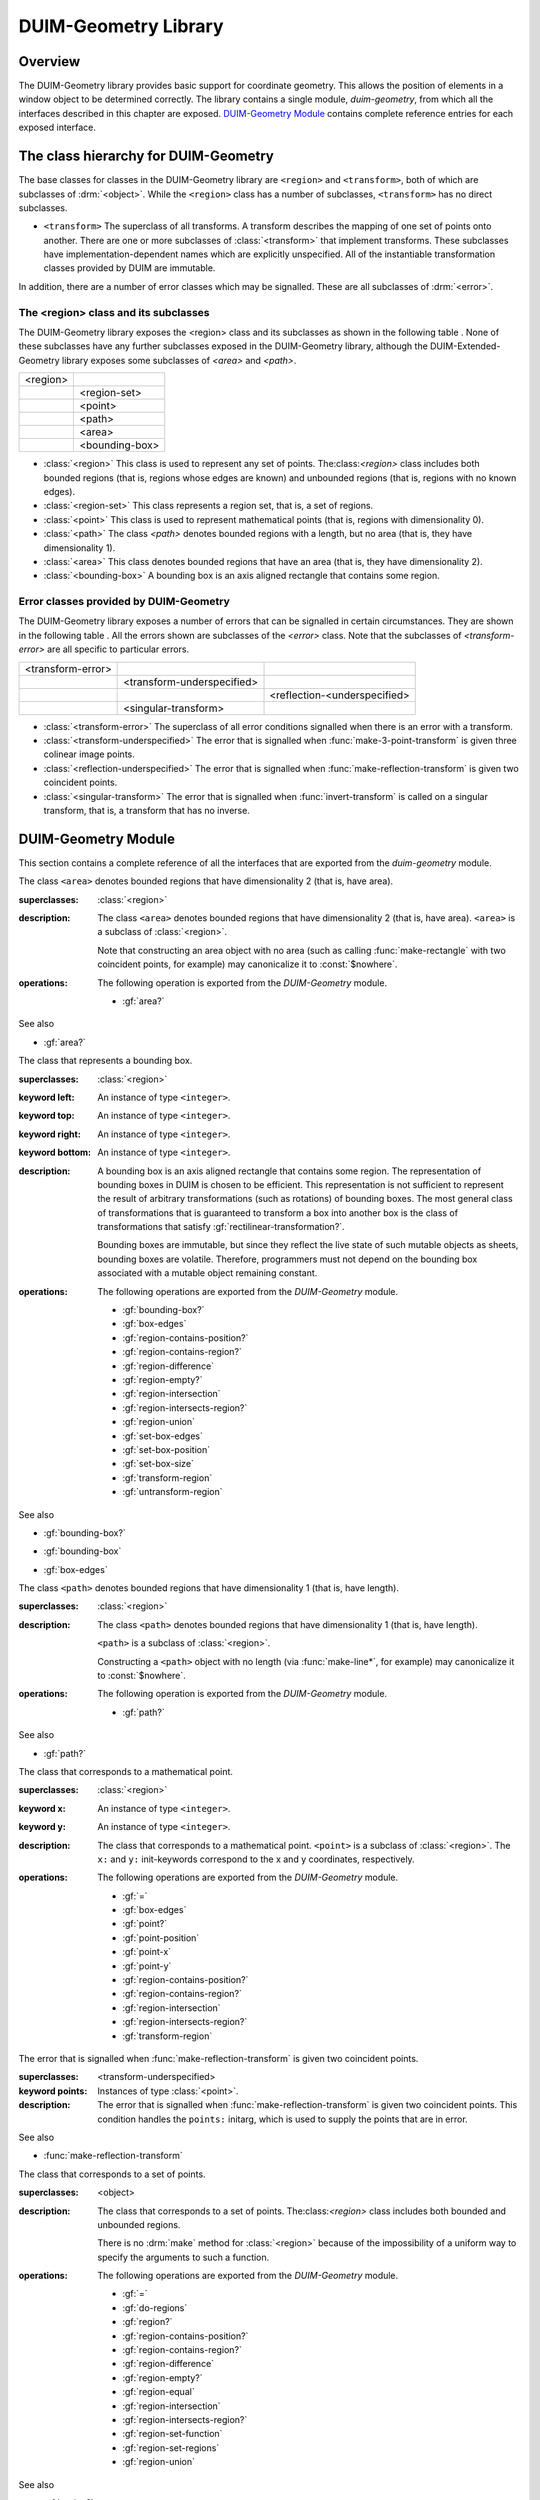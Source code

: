 *********************
DUIM-Geometry Library
*********************

.. current-library:: duim-geometry
.. current-module:: duim-geometry

Overview
========

The DUIM-Geometry library provides basic support for coordinate
geometry. This allows the position of elements in a window object to be
determined correctly. The library contains a single module,
*duim-geometry*, from which all the interfaces described in this
chapter are exposed. `DUIM-Geometry Module`_
contains complete reference entries for each exposed interface.

The class hierarchy for DUIM-Geometry
=====================================

The base classes for classes in the DUIM-Geometry library are ``<region>``
and ``<transform>``, both of which are subclasses of :drm:`<object>`. While
the ``<region>`` class has a number of subclasses, ``<transform>`` has no
direct subclasses.

-  ``<transform>`` The superclass of all transforms. A transform describes
   the mapping of one set of points onto another. There are one or more
   subclasses of :class:`<transform>` that implement
   transforms. These subclasses have implementation-dependent names
   which are explicitly unspecified. All of the instantiable
   transformation classes provided by DUIM are immutable.

In addition, there are a number of error classes which may be signalled.
These are all subclasses of :drm:`<error>`.

The <region> class and its subclasses
^^^^^^^^^^^^^^^^^^^^^^^^^^^^^^^^^^^^^

The DUIM-Geometry library exposes the <region> class and its subclasses as
shown in the following table . None of these subclasses have any further
subclasses exposed in the DUIM-Geometry library, although the
DUIM-Extended-Geometry library exposes some subclasses of *<area>* and
*<path>*.

+----------+----------------+
| <region> |                |
+----------+----------------+
|          | <region-set>   |
+----------+----------------+
|          | <point>        |
+----------+----------------+
|          | <path>         |
+----------+----------------+
|          | <area>         |
+----------+----------------+
|          | <bounding-box> |
+----------+----------------+

-  :class:`<region>` This class is used to represent any set of points.
   The:class:`<region>` class includes both bounded regions (that is, regions
   whose edges are known) and unbounded regions (that is, regions with
   no known edges).
-  :class:`<region-set>` This class represents a region set, that is, a set of
   regions.
-  :class:`<point>` This class is used to represent mathematical points (that
   is, regions with dimensionality 0).
-  :class:`<path>` The class *<path>* denotes bounded regions with a length,
   but no area (that is, they have dimensionality 1).
-  :class:`<area>` This class denotes bounded regions that have an area (that
   is, they have dimensionality 2).
-  :class:`<bounding-box>` A bounding box is an axis aligned rectangle that
   contains some region.

Error classes provided by DUIM-Geometry
^^^^^^^^^^^^^^^^^^^^^^^^^^^^^^^^^^^^^^^

The DUIM-Geometry library exposes a number of errors that can be signalled in
certain circumstances. They are shown in the following table . All the errors
shown are subclasses of the *<error>* class. Note that the subclasses of
*<transform-error>* are all specific to particular errors.

+-------------------+----------------------------+------------------------------+
| <transform-error> |                            |                              |
+-------------------+----------------------------+------------------------------+
|                   | <transform-underspecified> |                              |
+-------------------+----------------------------+------------------------------+
|                   |                            | <reflection-<underspecified> |
+-------------------+----------------------------+------------------------------+
|                   | <singular-transform>       |                              |
+-------------------+----------------------------+------------------------------+

-  :class:`<transform-error>` The superclass of all error conditions signalled
   when there is an error with a transform.
-  :class:`<transform-underspecified>` The error that is signalled when
   :func:`make-3-point-transform` is given three colinear image points.
-  :class:`<reflection-underspecified>` The error that is signalled when
   :func:`make-reflection-transform` is given two coincident points.
-  :class:`<singular-transform>` The error that is signalled when
   :func:`invert-transform` is called on a singular transform, that is,
   a transform that has no inverse.

DUIM-Geometry Module
====================

This section contains a complete reference of all the interfaces that
are exported from the *duim-geometry* module.

.. method:: =
   :specializer: <region>

   Tests if its arguments are equal.

   :signature: = *region1 region2* => *boolean*

   :parameter region1: An instance of type :class:`<region>`.
   :parameter region2: An instance of type :class:`<region>`.
   :value boolean: An instance of type ``<boolean>``.

   :description:

     Tests if its arguments are equal. Returns ``#t`` if the two regions
     are the same, otherwise returns ``#f``. Two regions are considered
     equal if they contain exactly the same set of points.

.. method:: =
   :specializer: <transform>

   Tests if its arguments are equal.

   :signature: = *transform1 transform2* => *boolean*

   :parameter transform1: An instance of type :class:`<transform>`.
   :parameter transform2: An instance of type :class:`<transform>`.
   :value boolean: An instance of type ``<boolean>``.

   :description:

     Tests if its arguments are equal. Returns ``#t`` if the two
     transforms are the same, otherwise returns ``#f``. Two transforms
     are considered equal if they transform every region the same way.

.. class:: <area>
   :open:
   :abstract:

   The class ``<area>`` denotes bounded regions that have dimensionality
   2 (that is, have area).

   :superclasses: :class:`<region>`

   :description:

     The class ``<area>`` denotes bounded regions that have
     dimensionality 2 (that is, have area). ``<area>`` is a subclass of
     :class:`<region>`.

     Note that constructing an area object with no area (such as calling
     :func:`make-rectangle` with two coincident points, for example) may
     canonicalize it to :const:`$nowhere`.

   :operations:

     The following operation is exported from the *DUIM-Geometry* module.

     - :gf:`area?`

   See also

   - :gf:`area?`

.. generic-function:: area?

   Returns ``#t`` if its argument is an area, otherwise returns ``#f``.

   :signature: area? *object* => *boolean*

   :parameter object: An instance of type :drm:`<object>`.
   :value boolean: An instance of type ``<boolean>``.

   :description:

     Returns ``#t`` if *object* is an area, otherwise returns ``#f``.

   See also

   - :class:`<area>`

.. class:: <bounding-box>
   :open:
   :abstract:
   :instantiable:

   The class that represents a bounding box.

   :superclasses: :class:`<region>`

   :keyword left: An instance of type ``<integer>``.
   :keyword top: An instance of type ``<integer>``.
   :keyword right: An instance of type ``<integer>``.
   :keyword bottom: An instance of type ``<integer>``.

   :description:

     A bounding box is an axis aligned rectangle that contains some
     region. The representation of bounding boxes in DUIM is chosen to
     be efficient. This representation is not sufficient to represent
     the result of arbitrary transformations (such as rotations) of
     bounding boxes. The most general class of transformations that is
     guaranteed to transform a box into another box is the class of
     transformations that satisfy :gf:`rectilinear-transformation?`.

     Bounding boxes are immutable, but since they reflect the live state
     of such mutable objects as sheets, bounding boxes are volatile.
     Therefore, programmers must not depend on the bounding box
     associated with a mutable object remaining constant.

   :operations:

     The following operations are exported from the *DUIM-Geometry* module.

     - :gf:`bounding-box?`
     - :gf:`box-edges`
     - :gf:`region-contains-position?`
     - :gf:`region-contains-region?`
     - :gf:`region-difference`
     - :gf:`region-empty?`
     - :gf:`region-intersection`
     - :gf:`region-intersects-region?`
     - :gf:`region-union`
     - :gf:`set-box-edges`
     - :gf:`set-box-position`
     - :gf:`set-box-size`
     - :gf:`transform-region`
     - :gf:`untransform-region`

   See also

   - :gf:`bounding-box?`
   - :gf:`bounding-box`
   - :gf:`box-edges`

.. generic-function:: bounding-box?

   Returns true if its argument is a bounding box.

   :signature: bounding-box? *object* => *boolean*

   :parameter object: An instance of type :drm:`<object>`.
   :value boolean: An instance of type ``<boolean>``.

   :description:

     Returns ``#t`` if *object* is a bounding box (that is, supports the
     bounding box protocol), otherwise returns ``#f``.

   See also

   - :class:`<bounding-box>`
   - :gf:`bounding-box`
   - :gf:`box-edges`

.. generic-function:: bounding-box

   Returns the bounding box of a region.

   :signature: bounding-box *region* *#key* *into* => *box*

   :parameter region: An instance of type :class:`<region>`.
   :parameter into: An instance of type ``false-or(<bounding-box>)``.
   :value box: An instance of type :class:`<bounding-box>`.

   :description:

     The argument *region* must be either a bounded region (such as a
     line or an ellipse) or some other object that obeys the bounding
     box protocol, such as a sheet.

     This function often returns an existing object, so you should not
     modify the returned result.

     If *into* is supplied, it is a bounding box that might be
     destructively modified to contain the result.

   See also

   - :class:`<bounding-box>`
   - :gf:`bounding-box?`
   - :gf:`box-edges`

.. function:: box-bottom

   Returns the *y* coordinate of the bottom right corner of the bounding
   box of a region.

   :signature: box-bottom *region* => *bottom*

   :parameter region: An instance of type :class:`<region>`.
   :value bottom: An instance of type ``<integer>``.

   :description:

     Returns the *y* coordinate of the bottom right corner of the
     bounding box of *region*. The argument *region* must be either a
     bounded region or some other object that obeys the bounding box
     protocol.

   See also

   - :func:`box-left`
   - :func:`box-right`
   - :func:`box-top`

.. generic-function:: box-edges

   Returns the bounding box of a region.

   :signature: box-edges *region* => *left* *top* *right* *bottom*

   :parameter region: An instance of type :class:`<region>`.
   :value left: An instance of type ``<integer>``.
   :value top: An instance of type ``<integer>``.
   :value right: An instance of type ``<integer>``.
   :value bottom: An instance of type ``<integer>``.

   :description:

     Returns the bounding box of *region* as four integers specifying
     the *x* and *y* coordinates of the top left point and the *x* and
     *y* coordinates of the bottom right point of the box

     The argument *region* must be either a bounded region (such as a
     line or an ellipse) or some other object that obeys the bounding
     box protocol, such as a sheet.

     The four returned values *left, top, right*, and *bottom* will
     satisfy the inequalities::

       *left* <= *right*
       *top* <= *bottom*

   See also

   - :class:`<bounding-box>`
   - :gf:`bounding-box?`
   - :gf:`bounding-box`

.. function:: box-height

   Returns the height of the bounding box of a region.

   :signature: box-height *region* => *height*

   :parameter region: An instance of type :class:`<region>`.
   :value height: An instance of type ``<integer>``.

   :description:

     Returns the height of the bounding box *region*. The height of a
     bounding box is the difference between the maximum *y* coordinate
     and its minimum *y* coordinate. The argument *region* must be
     either a bounded region or some other object that obeys the
     bounding box protocol.

   See also

   - :gf:`box-position`
   - :gf:`box-size`
   - :func:`box-width`

.. function:: box-left

   Returns the *x* coordinate of the upper left corner of the bounding
   box of a region.

   :signature: box-left *region* => *left*

   :parameter region: An instance of type :class:`<region>`.
   :value left: An instance of type ``<integer>``.

   :description:

     Returns the *x* coordinate of the upper left corner of the bounding
     box *region*. The argument *region* must be either a bounded region
     or some other object that obeys the bounding box protocol, such as
     a sheet.

   See also

   - :func:`box-bottom`
   - :func:`box-right`
   - :func:`box-top`

.. generic-function:: box-position

   Returns the position of the bounding box of a region as two values.

   :signature: box-position *region* => *x* *y*

   :parameter region: An instance of type :class:`<region>`.
   :value x: An instance of type <integer>.
   :value y: An instance of type <integer>.

   :description:

     Returns the position of the bounding box of *region* as two values.
     The position of a bounding box is specified by its top left point.

   See also

   - :func:`box-height`
   - :gf:`box-size`
   - :func:`box-width`

.. function:: box-right

   Returns the *x* coordinate of the bottom right corner of the bounding
   box of a region.

   :signature: box-right *region* => *right*

   :parameter region: An instance of type :class:`<region>`.
   :value right: An instance of type ``<integer>``.

   :description:

     Returns the *x* coordinate of the bottom right corner of the
     bounding box *region*. The argument *region* must be either a
     bounded region or some other object that obeys the bounding box
     protocol, such as a sheet.

   See also

   - :func:`box-bottom`
   - :func:`box-left`
   - :func:`box-top`

.. generic-function:: box-size

   Returns the width and height of the bounding box of a region as two
   values

   :signature: box-size *region* => *width* *height*

   :parameter region: An instance of type :class:`<region>`.
   :value width: An instance of type ``<integer>``.
   :value height: An instance of type ``<integer>``.

   :description:

     Returns the width and height of the bounding box of *region* as two
     values The argument *region* must be either a bounded region or
     some other object that obeys the bounding box protocol, such as a
     sheet.

   See also

   - :func:`box-height`
   - :gf:`box-position`
   - :func:`box-width`

.. function:: box-top

   Returns the *y* coordinate of the upper left corner of the bounding
   box of a region.

   :signature: box-top *region* => *top*

   :parameter region: An instance of type :class:`<region>`.
   :value top: An instance of type ``<integer>``.

   :description:

     Returns the *y* coordinate of the upper left corner of the bounding
     box *region*. The argument *region* must be either a bounded region
     or some other object that obeys the bounding box protocol.

   See also

   - :func:`box-bottom`
   - :func:`box-left`
   - :func:`box-right`

.. function:: box-width

   Returns the width of the bounding box of a region.

   :signature: box-width *region* => *width*

   :parameter region: An instance of type :class:`<region>`.
   :value width: An instance of type ``<integer>``.

   :description:

     Returns the width of the bounding box *region*. The width of a
     bounding box is the difference between its maximum *x* coordinate
     (right) and its minimum *x* coordinate (left).The argument *region*
     must be either a bounded region or some other object that obeys the
     bounding box protocol, such as a sheet.

   See also

   - :gf:`box-height`
   - :gf:`box-position`
   - :gf:`box-size`

.. generic-function:: compose-rotation-with-transform

   Creates a new transform by composing a transform with the given rotation

   :signature: compose-rotation-with-transform *transform* *angle* *#key* *origin* => *transform*

   :parameter transform: An instance of type :class:`<transform>`.
   :parameter angle: An instance of type ``<real>``.
   :parameter #key origin: An instance of type :class:`<point>`. Default
     value: (0, 0).
   :value transform: An instance of type :class:`<transform>`.

   :description:

     Creates a new transform by composing the transform *transform* with
     the given rotation The order of composition is that the rotation
     transform is applied first, followed by the argument *transform*.

     Note that this function could be implemented by using
     :func:`make-rotation-transform` and :gf:`compose-transforms`. It is
     provided because it is common to build up a transform as a series
     of simple transforms.

   See also

   - :func:`make-rotation-transform`

.. generic-function:: compose-scaling-with-transform

   Creates a new transform by composing a transform with the given scaling.

   :signature: compose-scaling-with-transform *transform* *scale-x* *scale-y* #key *origin* => *transform*

   :parameter transform: An instance of type :class:`<transform>`.
   :parameter scale-x: An instance of type ``<real>``.
   :parameter scale-y: An instance of type ``<real>``.
   :parameter #key origin: An instance of type :class:`<point>`. Default
     value: (0, 0).
   :value transform: An instance of type :class:`<transform>`.

   :description:

     Creates a new transform by composing the transform *transform* with
     the given scaling. The order of composition is that the scaling
     transform is applied first, followed by the argument *transform*.

     The argument *scale-x* represents the scaling factor for the *x*
     direction.

     The argument *scale-y* represents the scaling factor for the *y*
     direction.

     The argument *origin* represents the point around which scaling is
     performed. The default is to scale around the origin.

     Note that this function could be implemented by using
     :func:`make-scaling-transform` and :gf:`compose-transforms`. It is
     provided because it is common to build up a transform as a series
     of simple transforms.

   See also

   - :func:`make-scaling-transform`

.. generic-function:: compose-transforms

   Returns a transform that is the mathematical composition of its
   arguments.

   :signature: compose-transforms *transform1* *transform2* => *transform*

   :parameter transform1: An instance of type :class:`<transform>`.
   :parameter transform2: An instance of type :class:`<transform>`.
   :value transform: An instance of type :class:`<transform>`.

   :description:

     Returns a transform that is the mathematical composition of its
     arguments. Composition is in right-to-left order, that is, the
     resulting transform represents the effects of applying the
     transform *transform2* followed by the transform *transform1*.

   See also

   - :gf:`compose-transform-with-rotation`

.. generic-function:: compose-transform-with-rotation

   Creates a new transform by composing a given rotation with a transform.

   :signature: compose-transform-with-rotation *transform* *angle* #key *origin* => *transform*

   :parameter transform: An instance of type :class:`<transform>`.
   :parameter angle: An instance of type ``<real>``.
   :parameter #key origin: An instance of type :class:`<point>`. Default
     value: (0,0).
   :value transform: An instance of type :class:`<transform>`.

   :description:

     Creates a new transform by composing a given rotation with the
     transform *transform.* The order of composition is *transform*
     first, followed by the rotation transform.

     The argument *angle* represents the angle by which to rotate, in
     radians.

     The argument *origin* represents the point about which to rotate.
     The default is to rotate around (0,0).

     Note that this function could be implemented by using
     :func:`make-rotation-transform` and :gf:`compose-transforms`. It is
     provided because it is common to build up a transform as a series
     of simple transforms.

   See also

   - :gf:`compose-transforms`
   - :func:`make-rotation-transform`

.. generic-function:: compose-transform-with-scaling

   Creates a new transform by composing a given scaling with a transform.

   :signature: compose-transform-with-scaling *transform* *scale-x* *scale-y* *#key* *origin* => *transform*

   :parameter transform: An instance of type :class:`<transform>`.
   :parameter scale-x: An instance of type ``<real>``.
   :parameter scale-y: An instance of type ``<real>``.
   :parameter #key origin: An instance of type :class:`<point>`. Default
     value: (0,0).
   :value transform: An instance of type :class:`<transform>`.

   :description:

     Creates a new transform by composing a given scaling with the
     transform *transform.* The order of composition is *transform*
     first, followed by the scaling transform.

     The argument *scale-x* represents the scaling factor for the *x*
     direction.

     The argument *scale-y* represents the scaling factor for the *y*
     direction.

     The argument *origin* represents the point around which scaling is
     performed. The default is to scale around the origin.

     Note that this function could be implemented by using
     :func:`make-scaling-transform` and :gf:`compose-transforms`. It is
     provided because it is common to build up a transform as a series
     of simple transforms.

   See also

   - :gf:`compose-transforms`
   - :func:`make-scaling-transform`

.. generic-function:: compose-transform-with-translation

   Creates a new transform by composing a given translation with a
   transform.

   :signature: compose-transform-with-translation *transform* *dx* *dy* => *transform*

   :parameter transform: An instance of type :class:`<transform>`.
   :parameter dx: An instance of type ``<real>``.
   :parameter dy: An instance of type ``<real>``.
   :value transform: An instance of type :class:`<transform>`.

   :description:

     Creates a new transform by composing a given translation with the
     transform *transform*. The order of composition is *transform*
     first, followed by the translation transform.

     The argument *dx* represents the *delta* by which to translate the
     *x* coordinate.

     The argument *dy* represents the *delta* by which to translate the
     *y* coordinate.

     Note that this function could be implemented by using
     :func:`make-translation-transform` and :gf:`compose-transforms`. It
     is provided because it is common to build up a transform as a
     series of simple transforms.

   See also

   - :func:`make-translation-transform`
   - :gf:`compose-transforms`

.. generic-function:: compose-translation-with-transform

   Creates a new transform by composing a transform with the given
   translation.

   :signature: compose-translation-with-transform *transform* *dx* *dy* => *transform*

   :parameter transform: An instance of type :class:`<transform>`.
   :parameter dx: An instance of type ``<real>``.
   :parameter dy: An instance of type ``<real>``.
   :value transform: An instance of type :class:`<transform>`.

   :description:

     Creates a new transform by composing the transform *transform* with
     the given translation. The order of composition is that the
     translation transform is applied first, followed by the argument
     *transform*.

     The argument *dx* represents the *delta* by which to translate the
     *x* coordinate.

     The argument *dy* represents the *delta* by which to translate the
     *y* coordinate.

     Note that this function could be implemented by using
     :func:`make-translation-transform` and :gf:`compose-transforms`. It
     is provided, because it is common to build up a transform as a
     series of simple transforms.

   See also

   - :func:`make-translation-transform`
   - :gf:`compose-transforms`

.. function:: do-coordinates

   Applies a function to each coordinate pair in its argument list.

   :signature: do-coordinates *function* *coordinates* => ()

   :parameter function: An instance of type ``<function>``.
   :parameter coordinates: An instance of type ``limited(<sequence>, of: <real>)``.

   :description:

     Applies *function* to each coordinate pair in *coordinates*. The
     length of *coordinates* must be a multiple of 2. *Function* takes
     two arguments, the *x* and *y* value of each coordinate pair.

.. function:: do-endpoint-coordinates

   Applies a function to each coordinate pair in its argument list.

   :signature: do-endpoint-coordinates *function* *coordinates* => ()

   :parameter function: An instance of type ``<function>``.
   :parameter coordinates: An instance of type ``limited(<sequence>, of: <real>)``.

   :description:

     Applies *function* to each pair of coordinate pairs in
     *coordinates*. The arguments *coordinates* represents a set of line
     segments rather than a set of points: The length of this sequence
     must therefore be a multiple of 4. Function takes 4 arguments,
     (*x1*, *y1*, *x2*, *y2*).

.. generic-function:: do-regions

   Calls a function on each region in a set of regions.

   :signature: do-regions *function* *region* *#key* *normalize?* => ()

   :parameter function: An instance of type ``<function>``.
   :parameter region: An instance of type :class:`<region>`.
   :parameter #key normalize?: An instance of type ``<boolean>``. Default value: ``#f``.

   :description:

     Calls *function* on each region in the region set *region.* This is
     often more efficient than calling *region-set-regions*. *function*
     is a function of one argument, a region. *Region* can be either a
     region set or a simple region, in which case *function* is called
     once on *region* itself. If *normalize* is supplied, it must be
     either ``#"x-banding"`` or ``#"y-banding"``. If it is
     ``#"x-banding"`` and all the regions in *region* are axis-aligned
     rectangles, the result is normalized by merging adjacent rectangles
     with banding done in the *x* direction. If it is ``#"y-banding"``
     and all the regions in *region* are rectangles, the result is
     normalized with banding done in the *y* direction. Normalizing a
     region set that is not composed entirely of axis-aligned rectangles
     using x- or y-banding causes DUIM to signal the
     :class:`<region-set-not-rectangular>` error.

.. generic-function:: even-scaling-transform?

   Returns ``#t`` if the transform *transform* multiplies all *x*
   lengths and *y* lengths by the same magnitude, otherwise returns
   ``#f``.

   :signature: even-scaling-transform? *transform* => *boolean*

   :parameter transform: An instance of type :class:`<transform>`.
   :value boolean: An instance of type ``<boolean>``.

   :description:

     Returns ``#t`` if the transform *transform* multiplies all *x*
     lengths and *y* lengths by the same magnitude, otherwise returns
     ``#f``. ``even-scaling-transform?`` includes pure reflections
     through vertical and horizontal lines.

.. constant:: $everywhere

   The region that includes all the points on the two-dimensional
   infinite drawing plane.

   :type: :class:`<region>`

   :description:

     The region that includes all the points on the two-dimensional
     infinite drawing plane.

   See also

   - :const:`$nowhere`

.. function:: fix-coordinate

   Coerces the given coordinate into an *<integer>*.

   :signature: fix-coordinate *coordinate* => *integer*

   :parameter coordinate: An instance of type ``<real>``.
   :value integer: An instance of type ``<integer>``.

   :description:

     Coerces the given coordinate into an ``<integer>``.

.. constant:: $identity-transform

   An instance of a transform that is guaranteed to be an identity
   transform, that is, the transform that does nothing.

   :type: :class:`<transform>`

   :description:

     An instance of a transform that is guaranteed to be an identity
     transform, that is, the transform that does nothing.

   See also

   - :gf:`identity-transform?`

.. generic-function:: identity-transform?

   Returns ``#t`` if a transform is equal (in the sense of *transform-equal*) to the identity transform.

   :signature: identity-transform? *transform* => *boolean*

   :parameter transform: An instance of type :class:`<transform>`.
   :value boolean: An instance of type ``<boolean>``.

   :description:

     Returns ``#t`` if the transform *transform* is equal (in the sense
     of *transform-equal*) to the identity transform, otherwise returns
     ``#f``.

   See also

   - :const:`$identity-transform`

.. generic-function:: invert-transform

   Returns a transform that is the inverse of the given transform.

   :signature: invert-transform *transform* => *transform*

   :parameter transform: An instance of type :class:`<transform>`.
   :value transform: An instance of type :class:`<transform>`.

   :conditions:

     If *transform* is singular, ``invert-transform`` signals the
     :class:`<singular-transform>` error.

     .. note:: With finite-precision arithmetic there are several
       low-level conditions that might occur during the attempt to invert
       a singular or *almost* singular transform. (These include
       computation of a zero determinant, floating-point underflow during
       computation of the determinant, or floating-point overflow during
       subsequent multiplication.) ``invert-transform`` signals the
       :class:`<singular-transform>` error for all of these cases.

   :description:

     Returns a transform that is the inverse of the transform
     *transform*. The result of composing a transform with its inverse
     is equal to the identity transform.

   See also

   - :gf:`invertible-transform?`

.. generic-function:: invertible-transform?

   Returns ``#t`` if the given transform has an inverse.

   :signature: invertible-transform? *transform* => *boolean*

   :parameter transform: An instance of type :class:`<transform>`.
   :value boolean: An instance of type ``<boolean>``.

   :description:

     Returns ``#t`` if the transform *transform* has an inverse,
     otherwise returns ``#f``.

   See also

   - :gf:`invert-transform`

.. constant:: $largest-coordinate

   The largest valid coordinate.

   :type: <integer>

   :description:

     The largest valid coordinate.

   See also

   - :const:`$smallest-coordinate`

.. function:: make-3-point-transform

   Returns a transform that takes points *point-1* into *point-1-image*,
   *point-2* into *point-2-image* and *point-3* into *point-3-image*.

   :signature: make-3-point-transform *x1* *y1* *x2* *y2* *x3* *y3* *x1-image* *y1-image* *x2-image* *y2-image* *x3-image* *y3-image* => *transform*

   :signature: make-3-point-transform\* *point-1 point-2 point-3 point-1-image point-2-image point-3-image* => *transform*

   The following arguments are specific to ``make-3-point-transform``.

   :parameter x1: An instance of type ``<real>``.
   :parameter y1: An instance of type ``<real>``.
   :parameter x2: An instance of type ``<real>``.
   :parameter y2: An instance of type ``<real>``.
   :parameter x3: An instance of type ``<real>``.
   :parameter y3: An instance of type ``<real>``.
   :parameter x1-image: An instance of type ``<real>``.
   :parameter y1-image: An instance of type ``<real>``.
   :parameter x2-image: An instance of type ``<real>``.
   :parameter y2-image: An instance of type ``<real>``.
   :parameter x3-image: An instance of type ``<real>``.
   :parameter y3-image: An instance of type ``<real>``.

   The following arguments are specific to ``make-3-point-transform*``.

   :parameter point-1: An instance of type :class:`<point>`.
   :parameter point-2: An instance of type :class:`<point>`.
   :parameter point-3: An instance of type :class:`<point>`.
   :parameter point-1-image: An instance of type :class:`<point>`.
   :parameter point-2-image: An instance of type :class:`<point>`.
   :parameter point-3-image: An instance of type :class:`<point>`.

   :value transform: An instance of type :class:`<transform>`.

   :conditions:

     If *point-1*, *point-2* and *point-3* are colinear, the
     :class:`<transform-underspecified>` error is signalled. If
     *point-1-image*,*point-2-image* and *point-3-image* are colinear, the
     resulting transform will be singular (that is, will have no inverse) but
     this is not an error.

   :description:

     Returns a transform that takes points *point-1* into *point-1-image*,
     *point-2* into *point-2-image* and *point-3* into *point-3-image*.
     Three non-colinear points and their images under the transform are
     enough to specify any affine transformation.

     The function ``make-3-point-transform*`` is identical to
     ``make-3-point-transform``, except that it passes composite objects,
     rather than separate coordinates, in its arguments. You should be aware
     that using this function may lead to a loss of performance.

.. function:: make-bounding-box

   Returns an object of the class :class:`<bounding-box>`.

   :signature: make-bounding-box *x1* *y1* *x2* *y2* => *box*

   :parameter x1: An instance of type ``<real>``.
   :parameter y1: An instance of type ``<real>``.
   :parameter x2: An instance of type ``<real>``.
   :parameter y2: An instance of type ``<real>``.
   :value box: An instance of type :class:`<bounding-box>`.

   :description:

     Returns an object of the class :class:`<bounding-box>` with the
     edges specified by *x1, y1, x2*, and *y2. x1, y1, x2*, and *y2* are
     canonicalized in the following way. The min point of the box has an
     *x* coordinate that is the smaller of *x1* and *x2* and a *y*
     coordinate that is the smaller of *y1* and *y2*. The max point of
     the box has an *x* coordinate that is the larger of *x1* and *x2*
     and a *y* coordinate that is the larger of *y1* and *y2*.
     (Therefore, in a right-handed coordinate system the canonicalized
     values of *x1, y1, x2,* and *y2* correspond to the left, top,
     right, and bottom edges of the box, respectively.)

     This is a convenient shorthand function for ``make(<bounding-box>,
     left: top: right: bottom:)``.

.. function:: make-point

   Returns an object of class :class:`<point>`.

   :signature: make-point *x* *y* => *point*

   :parameter x: An instance of ``<real>``.
   :parameter y: An instance of ``<real>``.
   :value point: An instance of type :class:`<point>`.

   :description:

     Returns an object of class :class:`<point>` whose coordinates are
     *x* and *y*.

.. function:: make-reflection-transform

   Returns a transform that reflects every point through the line
   passing through the positions *x1,y1* and *x2,y2*.

   :signature: make-reflection-transform *x1* *y1* *x2* *y2* => *transform*

   :parameter x1: An instance of type ``<real>``.
   :parameter y1: An instance of type ``<real>``.
   :parameter x2: An instance of type ``<real>``.
   :parameter y2: An instance of type ``<real>``.
   :value transform: An instance of type :class:`<transform>`. The
     resultant transformation.

   :description:

     Returns a transform that reflects every point through the line
     passing through the positions *x1,y1* and *x2,y2*.

     The arguments *x1* and *y1* represent the coordinates of the first
     point of reflection. The arguments *x2* and *y2* represent the
     coordinates of the second point of reflection.

     A reflection is a transform that preserves lengths and magnitudes
     of angles, but changes the sign (or handedness) of angles. If you
     think of the drawing plane on a transparent sheet of paper, a
     reflection is a transformation that turns the paper over.

   See also

   - :func:`make-rotation-transform`
   - :func:`make-scaling-transform`
   - :func:`make-transform`
   - :func:`make-translation-transform`
   - :class:`<reflection-underspecified>`

.. function:: make-reflection-transform

   Returns a transform that reflects every point through the line
   passing through the positions *x1,y1* and *x2,y2* or through the
   points *point1* and *point2*.

   :signature: make-reflection-transform\* *point-1* *point-2* => *transform*

   :parameter point1: An instance of type :class:`<point>`. The
     first point.
   :parameter point2: An instance of type :class:`<point>`. The
     second point.
   :value transform: An instance of type :class:`<transform>`.
     The resultant transformation.

   :description:

     Returns a transform that reflects every point through the line
     passing through the points *point1* and *point2*.

     A reflection is a transform that preserves lengths and magnitudes
     of angles, but changes the sign (or handedness) of angles. If you
     think of the drawing plane on a transparent sheet of paper, a
     reflection is a transformation that turns the paper over.

     The function ``make-reflection-transform*`` is identical to
     :func:make-reflection-transform, except that it passes composite
     objects, rather than separate coordinates, in its arguments. You
     should be aware that using this function may lead to a loss of
     performance.

   See also

   - :func:`make-rotation-transform`
   - :func:`make-scaling-transform`
   - :func:`make-transform`
   - :func:`make-translation-transform`
   - :class:`<reflection-underspecified>`

.. function:: make-rotation-transform

   Returns a transform that rotates all points by *angle* around the point
   specified by coordinates *origin-x* and *origin-y* or the point object
   *origin*.

   :signature: make-rotation-transform *angle* *#key* *origin-x* *origin-y* => *transform*

   :signature: make-rotation-transform\* *angle* #key *origin* => *transform*

   :parameter angle: An instance of type ``<real>``.

   The following arguments are specific to ``make-rotation-transform``.

   :parameter origin-x: An instance of type ``<real>``. Default value: 0.
   :parameter origin-y: An instance of type ``<real>``. Default value: 0.

   The following argument is specific to ``make-reflection-transform*``.

   :parameter origin: An instance of type :class:`<point>`. Default value: (0, 0).

   :value transform: An instance of type :class:`<transform>`.

   :description:

     Returns a transform that rotates all points by *angle* around the point
     specified by coordinates *origin-x* and *origin-y* or the point object
     *origin*. The angle must be expressed in radians.

     A rotation is a transform that preserves length and angles of all
     geometric entities. Rotations also preserve one point (the origin) and
     the distance of all entities from that point.

     The function *make-rotation-transform\** is identical to
     *make-rotation-transform*, except that it passes composite objects,
     rather than separate coordinates, in its arguments. You should be aware
     that using this function may lead to a loss of performance.

   See also

   - :func:`make-reflection-transform`
   - :func:`make-scaling-transform`
   - :func:`make-transform`
   - :func:`make-translation-transform`

.. function:: make-scaling-transform

   Returns a transform that multiplies the *x* -coordinate distance of
   every point from *origin* by *scale-x* and the *y* -coordinate distance
   of every point from *origin* by *scale-y*.

   :signature: make-scaling-transform *scale-x* *scale-y* #key *origin-x* *origin-y* => *transform*

   :signature: make-scaling-transform\* *scale-x* *scale-y* #key *origin* => *transform*

   :parameter scale-x: An instance of type ``<real>``.
   :parameter scale-y: An instance of type ``<real>``.

   The following arguments are specific to ``make-scaling-transform``.

   :parameter origin-x: An instance of type ``<real>``. Default value: 0.
   :parameter origin-y: An instance of type ``<real>``. Default value: 0.

   The following argument is specific to ``make-scaling-transform*``.

   :parameter origin: An instance of type :class:`<point>`.

   :value transform: An instance of type :class:`<transform>`. The resultant transformation.

   :description:

     Returns a transform that multiplies the *x* -coordinate distance of
     every point from *origin* by *scale-x* and the *y* -coordinate distance
     of every point from *origin* by *scale-y*.

     The argument *scale-x* represents the scaling factor for the *x*
     direction.

     The argument *scale-y* represents the scaling factor for the *y*
     direction.

     The arguments *origin-x* and *origin-y* represent the point around which
     scaling is performed. The default is to scale around the origin.

     There is no single definition of a scaling transformation. Transforms
     that preserve all angles and multiply all lengths by the same factor
     (preserving the *shape* of all entities) are certainly scaling
     transformations. However, scaling is also used to refer to transforms
     that scale distances in the *x* direction by one amount and distances in
     the *y* direction by another amount.

     The function *make-scaling-transform\** is identical to
     *make-scaling-transform*, except that it passes composite objects,
     rather than separate coordinates, in its arguments. You should be aware
     that using this function may lead to a loss of performance.

   See also

   - :func:`make-reflection-transform`
   - :func:`make-rotation-transform`
   - :func:`make-transform`
   - :func:`make-translation-transform`

.. function:: make-transform

   Returns a general affine transform.

   :signature: make-transform *mxx* *mxy* *myx* *myy* *tx* *ty* => *transform*

   :parameter mxx: An instance of type ``<real>``.
   :parameter mxy: An instance of type ``<real>``.
   :parameter myx: An instance of type ``<real>``.
   :parameter myy: An instance of type ``<real>``.
   :parameter tx: An instance of type ``<real>``.
   :parameter ty: An instance of type ``<real>``.
   :value transform: An instance of type :class:`<transform>`.

   :description:

     Returns a general transform whose effect is::

       x'= *mxx* x + *mxy* y + *tx*
       y'= *myx* x + *myy* y + *ty*

     where *x* and *y* are the coordinates of a point before the transform
     and *x'* and *y'* are the coordinates of the corresponding point after.

     All of the arguments to ``make-transform`` must be real numbers.

     This is a convenient shorthand for ``make(<transform>, ...)``.

   See also

   - :func:`make-reflection-transform`
   - :func:`make-rotation-transform`
   - :func:`make-scaling-transform`
   - :func:`make-translation-transform`

.. function:: make-translation-transform

   Returns a transform that translates all points by *dx* in the *x*
   direction and *dy* in the *y* direction.

   :signature: make-translation-transform *dx* *dy* => *transform*

   :parameter dx: An instance of type ``<real>``.
   :parameter dy: An instance of type ``<real>``.
   :value transform: An instance of type :class:`<transform>`.

   :description:

     Returns a transform that translates all points by *dx* in the *x*
     direction and *dy* in the *y* direction.

     The argument *dx* represents the *delta* by which to translate the
     *x* coordinate.

     The argument *dy* represents the *delta* by which to translate the
     *y* coordinate.

     A translation is a transform that preserves length, angle, and
     orientation of all geometric entities.

   See also

   - :func:`make-reflection-transform`
   - :func:`make-rotation-transform`
   - :func:`make-scaling-transform`
   - :func:`make-transform`

.. constant:: $nowhere

   The empty region, the opposite of :const:`$everywhere`.

   :type: :class:`<region>`

   :description:

     The empty region, the opposite of :const:`$everywhere`.

   See also

   - :const:`$everywhere`

.. class:: <path>
   :open:
   :abstract:

   The class ``<path>`` denotes bounded regions that have dimensionality
   1 (that is, have length).

   :superclasses: :class:`<region>`

   :description:

     The class ``<path>`` denotes bounded regions that have
     dimensionality 1 (that is, have length).

     ``<path>`` is a subclass of :class:`<region>`.

     Constructing a ``<path>`` object with no length (via
     :func:`make-line*`, for example) may canonicalize it to
     :const:`$nowhere`.

   :operations:

     The following operation is exported from the *DUIM-Geometry* module.

     - :gf:`path?`

   See also

   - :gf:`path?`

.. generic-function:: path?

   Returns ``#t`` if its argument is a path.

   :signature: path? *object* => *boolean*

   :parameter object: An instance of type :drm:`<object>`.
   :value boolean: An instance of type ``<boolean>``.

   :description:

     Returns ``#t`` if *object* is a path, otherwise returns ``#f``.

   See also

   - :class:`<path>`

.. class:: <point>
   :open:
   :abstract:
   :instantiable:

   The class that corresponds to a mathematical point.

   :superclasses: :class:`<region>`

   :keyword x: An instance of type ``<integer>``.
   :keyword y: An instance of type ``<integer>``.

   :description:

     The class that corresponds to a mathematical point. ``<point>`` is
     a subclass of :class:`<region>`. The ``x:`` and ``y:``
     init-keywords correspond to the x and y coordinates, respectively.

   :operations:

     The following operations are exported from the *DUIM-Geometry* module.

     - :gf:`=`
     - :gf:`box-edges`
     - :gf:`point?`
     - :gf:`point-position`
     - :gf:`point-x`
     - :gf:`point-y`
     - :gf:`region-contains-position?`
     - :gf:`region-contains-region?`
     - :gf:`region-intersection`
     - :gf:`region-intersects-region?`
     - :gf:`transform-region`

.. generic-function:: point?

   Returns true if *object* is a point.

   :signature: point? *object* => *boolean*

   :parameter object: An instance of type :drm:`<object>`.
   :value boolean: An instance of type ``<boolean>``.

   :description:

     Returns ``#t`` if *object* is a point.

.. generic-function:: point-position

   Returns both the *x* and *y* coordinates of a point.

   :signature: point-position *point* => *x* *y*

   :parameter point: An instance of type :class:`<point>`.
   :value x: An instance of type ``<real>``.
   :value y: An instance of type ``<real>``.

   :description:

     Returns both the *x* and *y* coordinates of the point *point* as
     two values.

   See also

   - :gf:`point-x`
   - :gf:`point-y`

.. generic-function:: point-x

   Returns the *x* coordinate of a point.

   :signature: point-x *point* => *x*

   :parameter point: An instance of type :class:`<point>`.
   :value x: An instance of type ``<real>``.

   :description:

     Returns the *x* coordinate of *point*.

   See also

   - :gf:`point-position`
   - :gf:`point-y`

.. generic-function:: point-y

   Returns the *y* coordinate of a point.

   :signature: point-y *point* => *y*

   :parameter point: An instance of type :class:`<point>`.
   :value y: An instance of type ``<real>``

   :description:

     Returns the *y* coordinate of *point*.

   See also

   - :gf:`point-position`
   - :gf:`point-x`

.. generic-function:: rectilinear-transform?

   Returns ``#t`` if a transform always transforms any axis-aligned
   rectangle into another axis-aligned rectangle.

   :signature: rectilinear-transform? *transform* => *boolean*

   :parameter transform: An instance of type :class:`<transform>`.
   :value boolean: An instance of type ``<boolean>``.

   :description:

     Returns ``#t`` if the transform *transform* always transforms any
     axis-aligned rectangle into another axis-aligned rectangle,
     otherwise returns ``#f``.

     This category includes scalings as a subset, and also includes 90
     degree rotations.

     Rectilinear transforms are the most general category of transforms
     for which the bounding rectangle of a transformed object can be
     found by transforming the bounding rectangle of the original
     object.

.. generic-function:: reflection-transform?

   Returns ``#t`` if the transform inverts the *handedness* of the
   coordinate system.

   :signature: reflection-transform? *transform* => *boolean*

   :parameter transform: An instance of type :class:`<transform>`.
   :value boolean: An instance of type ``<boolean>``.

   :description:

     Returns ``#t`` if the transform *transform* inverts the
     *handedness* of the coordinate system, otherwise returns *#f.*

     Note that this is a very inclusive category — transforms are
     considered reflections even if they distort, scale, or skew the
     coordinate system, as long as they invert the handedness.

.. class:: <reflection-underspecified>
   :sealed:
   :concrete:

   The error that is signalled when :func:`make-reflection-transform` is
   given two coincident points.

   :superclasses: <transform-underspecified>

   :keyword points: Instances of type :class:`<point>`.

   :description:

     The error that is signalled when :func:`make-reflection-transform`
     is given two coincident points. This condition handles the
     ``points:`` initarg, which is used to supply the points that are in
     error.

   See also

   - :func:`make-reflection-transform`

.. class:: <region>
   :open:
   :abstract:

   The class that corresponds to a set of points.

   :superclasses: <object>

   :description:

     The class that corresponds to a set of points. The:class:`<region>`
     class includes both bounded and unbounded regions.

     There is no :drm:`make` method for :class:`<region>` because of the
     impossibility of a uniform way to specify the arguments to such a
     function.

   :operations:

     The following operations are exported from the *DUIM-Geometry* module.

     - :gf:`=`
     - :gf:`do-regions`
     - :gf:`region?`
     - :gf:`region-contains-position?`
     - :gf:`region-contains-region?`
     - :gf:`region-difference`
     - :gf:`region-empty?`
     - :gf:`region-equal`
     - :gf:`region-intersection`
     - :gf:`region-intersects-region?`
     - :gf:`region-set-function`
     - :gf:`region-set-regions`
     - :gf:`region-union`

   See also

   - :gf:`region?`

.. generic-function:: region?

   Returns ``#t`` if its argument is a region.

   :signature: region? *object* => *boolean*

   :parameter object: An instance of type :drm:`<object>`.
   :value boolean: An instance of type ``<boolean>``.

   :description:

     Returns ``#t`` if *object* is a region, otherwise returns``#f``.

   See also

   - :class:`<region>`

.. generic-function:: region-contains-position?

   Returns ``#t`` if the point at *x,y* is contained in the region.

   :signature: region-contains-position? *region* *x* *y* => *boolean*

   :parameter region: An instance of type :class:`<region>`.
   :parameter x: An instance of type ``<real>``.
   :parameter y: An instance of type ``<real>``.
   :value boolean: An instance of type ``<boolean>``.

   :description:

     Returns ``#t`` if the point at *x,y* is contained in the region
     *region*, otherwise returns ``#f``. Since regions in DUIM are
     closed, this returns ``#t`` if the point at *x,y* is on the
     region's boundary.

   See also

   - :gf:`region-contains-region?`

.. generic-function:: region-contains-region?

   Returns ``#t`` if all points in the second region are members of the
   first region.

   :signature: region-contains-region? *region1* *region2* => *boolean*

   :parameter region1: An instance of type :class:`<region>`.
   :parameter region2: An instance of type :class:`<region>`.
   :value boolean: An instance of type ``<boolean>``.

   :description:

     Returns ``#t`` if all points in the region *region2* are members of
     the region *region1*, otherwise returns ``#f``.
     :gf:`region-contains-position?` is a special case of
     :gf:`region-contains-region?` in which the region is the point
     *x,y*.

   See also

   - :gf:`region-contains-position?`

.. generic-function:: region-difference

   Returns a region that contains all points in the region *region1*
   that are not in the region *region2* (possibly plus additional
   boundary points to make the result closed).

   :signature: region-difference *region1* *region2* => *region*

   :parameter region1: An instance of type :class:`<region>`.
   :parameter region2: An instance of type :class:`<region>`.
   :value region: An instance of type :class:`<region>`.

   :description:

     Returns a region that contains all points in the region *region1*
     that are not in the region *region2* (possibly plus additional
     boundary points to make the result closed).

     The result of ``region-difference`` has the same dimensionality as
     *region1*, or is :const:`$nowhere`. For example, the difference of
     an area and a path produces the same area; the difference of a path
     and an area produces the path clipped to stay outside of the area.

     .. note:: ``region-difference`` may return either a simple region
        or a region set.

.. generic-function:: region-empty?

   Returns ``#t`` if the region is empty.

   :signature: region-empty? *region* => *boolean*

   :parameter region: An instance of type :class:`<region>`.
   :value boolean: An instance of type ``<boolean>``.

   :description:

     Returns ``#t`` if the region is empty, otherwise returns ``#f``.

.. generic-function:: region-equal

   Returns ``#t`` if the two regions *region1* and *region2* contain
   exactly the same set of points.

   :signature: region-equal *region1* *region2* => *boolean*

   :parameter region1: An instance of type :class:`<region>`.
   :parameter region2: An instance of type :class:`<region>`.
   :value boolean: An instance of type ``<boolean>``.

   :description:

     Returns ``#t`` if the two regions *region1* and *region2* contain
     exactly the same set of points, otherwise returns ``#f``. There is
     a method on :gf:`=` on :class:`<region>` and :class:`<region>` that
     calls ``region-equal``.

.. generic-function:: region-intersection

   Returns the intersection of two regions, as a region.

   :signature: region-intersection *region1* *region2* => *region*

   :parameter region1: An instance of type :class:`<region>`.
   :parameter region2: An instance of type :class:`<region>`.
   :value region: An instance of type :class:`<region>`.

   :description:

     Returns a region that contains all points that are in both of the
     regions *region1* and *region2* (possibly with some points removed
     in order to satisfy the dimensionality rule).

     The result of ``region-intersection`` has dimensionality that is
     the minimum dimensionality of *region1* and *region2*, or is
     :const:`$nowhere`. For example, the intersection of two areas is
     either another area or :const:`$nowhere`; the intersection of two
     paths is either another path or :const:`$nowhere`; the intersection
     of a path and an area produces the path clipped to stay inside of
     the area.

     .. note:: ``region-intersection`` may return either a simple region
        or a region set.

   See also

   - :gf:`region-union`

.. generic-function:: region-intersects-region?

   Returns ``#f`` if two regions do not intersect*.*

   :signature: region-intersects-region? *region1* *region2* => *boolean*

   :parameter region1: An instance of type :class:`<region>`.
   :parameter region2: An instance of type :class:`<region>`.
   :value boolean: An instance of type ``<boolean>``.

   :description:

     Returns ``#f`` if :gf:`region-intersection` of the two regions
     *region1* and *region2* would be :const:`$nowhere` (that is, they
     do not intersect), otherwise returns *#t.*

.. class:: <region-set>
   :open:
   :abstract:

   The class that represents a region set.

   :superclasses: :class:`<region>`

   :description:

     The class that represents a region set; a subclass of
     :class:`<region>`.

   :operations:

     The following operations are exported from the *DUIM-Geometry* module.

     - :gf:`box-edges`
     - :gf:`do-regions`
     - :gf:`region-contains-position?`
     - :gf:`region-contains-region?`
     - :gf:`region-difference`
     - :gf:`region-empty?`
     - :gf:`region-intersection`
     - :gf:`region-set-function`
     - :gf:`region-set-regions`
     - :gf:`region-union`
     - :gf:`transform-region`

   See also

   - :gf:`region-set?`

.. generic-function:: region-set?

   Returns ``#t`` if its argument is a region set.

   :signature: region-set? *object* => *boolean*

   :parameter object: An instance of type :drm:`<object>`.
   :value boolean: An instance of type ``<boolean>``.

   :description:

     Returns ``#t`` if *object* is a region set, otherwise returns
     ``#f``.

   See also

   - :class:`<region-set>`

.. generic-function:: region-set-function

   Returns the function that composed the region.

   :signature: region-set-function *region* => *function*

   :parameter region: An instance of type :class:`<region>`.
   :value function: An instance of type ``<function>``.

   :description:

     Returns the function that composed the region,
     :gf:`region-intersection`, :gf:`region-union`, or
     :gf:`region-difference`.

.. generic-function:: region-set-regions

   Returns a sequence of the regions in the region set.

   :signature: region-set-regions *region* #key *normalize?* => *regions*

   :parameter region: An instance of type :class:`<region>`.
   :parameter normalize?: ``one-of(#f, #"x-banding", #"y-banding")``.
     Default value: ``#f``.
   :value regions: An instance of type ``limited(<sequence>, of: <region>)``.

   :conditions:

     Normalizing a region set that is not composed entirely of axis-aligned
     rectangles using x- or y-banding causes DUIM to signal the
     :class:`<region-set-not-rectangular>` error.

   :description:

     Returns a sequence of the regions in the region set *region*.
     *region* can be either a region set or a simple region, in which
     case the result is simply a sequence of one element: region.

     For the case of region sets that are unions of axis-aligned
     rectangles, the rectangles returned by ``region-set-regions`` are
     guaranteed not to overlap. If *normalize?* is supplied, it must be
     either ``#"x-banding"`` or ``#"y-banding"``. If it is
     ``#"x-banding"`` and all the regions in *region* are axis-aligned
     rectangles, the result is normalized by merging adjacent rectangles
     with banding done in the *x* direction. If it is ``#"y-banding"``
     and all the regions in *region* are rectangles, the result is
     normalized with banding done in the *y* direction.

.. generic-function:: region-union

   Returns the union of two regions, as a region.

   :signature: region-union *region1* *region2* => *region*

   :parameter region1: An instance of type :class:`<region>`.
   :parameter region2: An instance of type :class:`<region>`.
   :value region: An instance of type :class:`<region>`.

   :description:

     Returns a region that contains all points that are in either of the
     regions *region1* or *region2* (possibly with some points removed
     in order to satisfy the dimensionality rule)

     The result of ``region-union`` always has dimensionality that is
     the maximum dimensionality of *region1* and *region2*. For example,
     the union of a path and an area produces an area; the union of two
     paths is a path.

     .. note:: *region-union* may return either a simple region
       or a region set.

   See also

   - :gf:`region-intersection`

.. generic-function:: rigid-transform?

   Returns ``#t`` if the *transform* transforms the coordinate system as
   a rigid object.

   :signature: rigid-transform? *transform* => *boolean*

   :parameter transform: An instance of type :class:`<transform>`.
   :value boolean: An instance of type ``<boolean>``.

   :description:

     Returns ``#t`` if the *transform* transforms the coordinate system
     as a rigid object, that is, as a combination of translations,
     rotations, and pure reflections. Otherwise, it returns ``#f``.

     Rigid transforms are the most general category of transforms that
     preserve magnitudes of all lengths and angles.

.. generic-function:: scaling-transform?

   Returns ``#t`` if the transform *transform* multiplies all *x*
   lengths by one magnitude and all *y* lengths by another magnitude,
   otherwise returns ``#f``.

   :signature: scaling-transform? *transform* => *boolean*

   :parameter transform: An instance of type :class:`<transform>`.
   :value boolean: An instance of type ``<boolean>``.

   :description:

     Returns ``#t`` if the transform *transform* multiplies all *x*
     lengths by one magnitude and all *y* lengths by another magnitude,
     otherwise returns ``#f``. This category includes even scalings as a
     subset.

.. generic-function:: set-box-edges

   Sets the edges of a box and returns the bounding box.

   :signature: set-box-edges *box* *left* *top* *right* *bottom* => *box*

   :parameter box: An instance of type :class:`<bounding-box>`.
   :parameter left: An instance of type ``<integer>``.
   :parameter top: An instance of type ``<integer>``.
   :parameter right: An instance of type ``<integer>``.
   :parameter bottom: An instance of type ``<integer>``.
   :value box: An instance of type :class:`<bounding-box>`.

   :description:

     Sets the edges of a box and returns the bounding box *box*. This
     might destructively modify *box* or it might not, depending on what
     class *box* is.

.. generic-function:: set-box-position

   Sets the position of the bounding box and returns a (possibly new)
   box.

   :signature: set-box-position *box* *x* *y* => *box*

   :parameter box: An instance of type :class:`<bounding-box>`.
   :parameter x: An instance of type ``<real>``.
   :parameter y: An instance of type ``<real>``.
   :value box: An instance of type :class:`<bounding-box>`.

   :description:

     Sets the position of the bounding box *box* and might or might not
     modify the box.

.. generic-function:: set-box-size

   Sets the size (width and height) of the bounding box *box*.

   :signature: set-box-size *box* *width* *height* => *box*

   :parameter box: An instance of type :class:`<bounding-box>`.
   :parameter width: An instance of type ``<integer>``.
   :parameter height: An instance of type ``<integer>``
   :value box: An instance of type :class:`<bounding-box>`.

   :description:

     Sets the size (width and height) of the bounding box *box*.

.. class:: <singular-transform>
   :sealed:
   :instantiable:

   The error that is signalled when :gf:`invert-transform` is called on
   a singular transform, that is, a transform that has no inverse.

   :superclasses: <transform-error>

   :keyword transform: Used to supply the transform that is singular.

   :description:

     The error that is signalled when :gf:`invert-transform` is called
     on a singular transform, that is, a transform that has no inverse.

     This condition handles the ``transform:`` initarg, which is used to
     supply the transform that is singular.

   See also

   - :gf:`invert-transform`

.. constant:: $smallest-coordinate

   The smallest valid coordinate.

   :type: <integer>

   :description:

     The smallest valid coordinate. Coordinates must be instances of type
     ``<integer>``.

   See also

   - :const:`$largest-coordinate`

.. class:: <transform>
   :open:
   :abstract:
   :instantiable:

   The superclass of all transforms.

   :superclasses: <object>

   :keyword mxx: An instance of type ``<real>``.
   :keyword mxy: An instance of type ``<real>``.
   :keyword myx: An instance of type ``<real>``.
   :keyword myy: An instance of type ``<real>``.
   :keyword tx: An instance of type ``<real>``.
   :keyword ty: An instance of type ``<real>``.

   :description:

     The superclass of all transforms. There are one or more subclasses
     of :class:`<transform>` with implementation-dependent names that
     implement transforms. The exact names of these classes is
     explicitly unspecified.
     All of the instantiable transformation classes provided by DUIM
     are immutable.

   :operations:

     The following operations are exported from the *DUIM-Geometry* module.

     - :gf:`=`
     - :gf:`compose-rotation-with-transform`
     - :gf:`compose-scaling-with-transform`
     - :gf:`compose-transforms`
     - :gf:`compose-transform-with-translation`
     - :gf:`compose-translation-with-transform`
     - :gf:`even-scaling-transform?`
     - :gf:`identity-transform?`
     - :gf:`invert-transform`
     - :gf:`invertible-transform?`
     - :gf:`rectilinear-transform?`
     - :gf:`reflection-transform?`
     - :gf:`rigid-transform?`
     - :gf:`scaling-transform?`
     - :gf:`transform-angles`
     - :gf:`transform-box`
     - :gf:`transform-distance`
     - :gf:`transform-position`
     - :gf:`transform-region`
     - :gf:`translation-transform?`
     - :gf:`untransform-angles`
     - :gf:`untransform-box`
     - :gf:`untransform-distance`
     - :gf:`untransform-position`
     - :gf:`untransform-region`

   See also

   - :gf:`transform?`

.. generic-function:: transform?

   Returns ``#t`` if its argument is a transform.

   :signature: transform? *object* => *boolean*

   :parameter object: An instance of type :drm:`<object>`.
   :value boolean: An instance of type ``<boolean>``.

   :description:

     Returns ``#t`` if *object* is a transform, otherwise returns ``#f``.

   See also

   - :class:`<transform>`

.. generic-function:: transform-angles

   Applies the transform to the start and end angles of an object, and
   returns the transformed angles.

   :signature: transform-angles *transform* *start-angle* *end-angle* => *new-start* *new-end*

   :parameter transform: An instance of type :class:`<transform>`.
   :parameter start-angle: An instance of type ``<real>``.
   :parameter end-angle: An instance of type ``<real>``.
   :value new-start: An instance of type ``<real>``.
   :value new-end: An instance of type ``<real>``.

   :description:

     Applies the transform *transform* to the angles *start-angle* and
     *end-angle* of an object, and returns the transformed angles.

.. generic-function:: transform-box

   Applies the transform to the rectangle specified by the four
   coordinate arguments.

   :signature: transform-box *transform* *x1* *y1* *x2* *y2* => *left top* *right bottom*

   :parameter transform: An instance of type :class:`<transform>`.
   :parameter x1: An instance of type ``<real>``.
   :parameter y1: An instance of type ``<real>``.
   :parameter x2: An instance of type ``<real>``.
   :parameter y2: An instance of type ``<real>``.
   :value left: An instance of type ``<real>``.
   :value top: An instance of type ``<real>``.
   :value right: An instance of type ``<real>``.
   :value bottom: An instance of type ``<real>``.

   :description:

     Applies the transform *transform* to the rectangle specified by the
     four coordinate arguments. *transform-box* is the spread version of
     :gf:`transform-region` in the case where the transform is
     rectilinear and the region is a rectangle.

     The arguments *x1*, *y1*, *x2*, and *y2* are canonicalized and the
     four return values specify the minimum and maximum points of the
     transformed rectangle in the order *left*, *top*, *right*, and
     *bottom*.

     An error is signalled if *transform* does not satisfy
     :gf:`rectilinear-transform?`.

.. generic-function:: transform-distance

   Applies a transform to a distance represented by the coordinate
   arguments and returns the transformed coordinates.

   :signature: transform-distance *transform* *dx* *dy* => *dx* *dy*


   :parameter transform: An instance of type :class:`<transform>`.
   :parameter dx: An instance of type ``<real>``.
   :parameter dy: An instance of type ``<real>``.
   :value dx: An instance of type ``<real>``.
   :value dy: An instance of type ``<real>``.

   :description:

     Applies the transform *transform* to the distance represented by
     *dx* and *dy*, and returns the transformed *dx* and *dy*. A
     distance represents the difference between two points. It does not
     transform like a point.

.. class:: <transform-error>
   :sealed:

   The superclass of all error conditions distributed when there is an
   error with a transform.

   :superclasses: <error>

   :description:

     The class that is the superclass of three error conditions,
     :class:`<transform-underspecified>`,
     :class:`<reflection-underspecified>`, and
     :class:`<singular-transform>`.

.. generic-function:: transform-position

   Applies a transform to the point whose coordinates are *x* and *y*.

   :signature: transform-position *transform* *x* *y* => new-*x* new-*y*

   :parameter transform: An instance of type :class:`<transform>`.
   :parameter x: An instance of type ``<real>``
   :parameter y: An instance of type ``<real>``
   :value new-x: An instance of type ``<real>``
   :value new-y: An instance of type ``<real>``

   :description:

     Applies the transform *transform* to the point whose coordinates
     are *x* and *y*. ``transform-position`` is the *spread* version of
     :gf:`transform-region` in the case where the region is a point.

.. generic-function:: transform-region

   Applies a transform to a region, and returns the transformed region.

   :signature: transform-region *transform* *region* => *region*

   :parameter transform: An instance of type :class:`<transform>`.
   :parameter region: An instance of type :class:`<region>`.
   :value region: An instance of type :class:`<region>`.

   :description:

     Applies *transform* to the region *region*, and returns the transformed
     region.

.. class:: <transform-underspecified>
   :sealed:
   :concrete:

   The error that is signalled when :func:`make-3-point-transform` is
   given three colinear image points.

   :superclasses: <transform-error>

   :keyword points: The points that are in error.

   :description:

     The error that is signalled when :func:`make-3-point-transform` is
     given three colinear image points. This condition handles the
     ``points:`` initarg, which is used to supply the points that are in
     error.

   See also

   - :func:`make-3-point-transform`

.. generic-function:: translation-transform?

   Returns ``#t`` if a transform is a pure translation, that is, a transform
   such that there are two distance components transform *dx* and *dy* and
   every point *(x,y)* is moved to *(x+dx,y+dy)*.

   :signature: translation-transform? *transform* => *boolean*

   :parameter transform: An instance of type :class:`<transform>`.
   :value boolean: An instance of type ``<boolean>``.

   :description:

     Returns ``#t`` if the transform *transform* is a pure translation, that
     is, a transform such that there are two distance components transform
     *dx* and *dy* and every point *(x,y)* is moved to *(x+dx,y+dy)*.
     Otherwise, *translation-transform?* returns ``#f``.

.. generic-function:: untransform-angles

   Undoes a transform and returns the original start and end angles of
   the object.

   :signature: untransform-angles *transform* *start-angle* *end-angle* => *orig-start* *orig-end*

   :parameter transform: An instance of type :class:`<transform>`.
   :parameter start-angle: An instance of type ``<real>``.
   :parameter end-angle: An instance of type ``<real>``.
   :value orig-start: An instance of type ``<real>``.
   :value orig-end: An instance of type ``<real>``.

   :conditions:

     - :class:`<singular-transform>` cannot be inverted.

   :description:

     Undoes the transform *transform* to the angles *new-start* and*new-end,*
     returning the original *orig-start* and *orig-end.* This is exactly
     equivalent to:

     .. code-block:: dylan

       transform-angles(invert-transform(*transform*))

.. generic-function:: untransform-box

   Undoes the previous transformation on the rectangle *left, top* and
   *right, bottom,* returning the original box.

   :signature: untransform-box *transform x1 y1 x2 y2* => *left top right bottom*

   :parameter transform: An instance of type :class:`<transform>`.
   :parameter x1: An instance of type ``<real>``.
   :parameter y1: An instance of type ``<real>``.
   :parameter x2: An instance of type ``<real>``.
   :parameter y2: An instance of type ``<real>``.
   :value left: An instance of type ``<real>``.
   :value top: An instance of type ``<real>``.
   :value right: An instance of type ``<real>``.
   :value bottom: An instance of type ``<real>``.

   :conditions:
     - :class:`<singular-transform>` cannot be inverted.

   :description:

     Undoes the previous transformation on the rectangle *top-left-s,
     top-left-y* and *bottom-right-x, bottom-right-y,* returning the original
     box. This is exactly equivalent to:

     .. code-block:: dylan

       transform-box(invert-transform(*transform*))

.. generic-function:: untransform-distance

   Undoes the previous transformation on the distance *dx,dy*, returning
   the original *dx,dy*.

   :signature: untransform-distance *transform* *dx* *dy* => *dx* *dy*

   :parameter transform: An instance of type :class:`<transform>`.
   :parameter dx: An instance of type ``<real>``.
   :parameter dy: An instance of type ``<real>``.
   :value dx: An instance of type ``<real>``.
   :value dy: An instance of type ``<real>``.

   :conditions:

     - :class:`<singular-transform>` cannot be inverted.

   :description:

     Undoes the previous transformation on the distance *dx,dy*, returning
     the original *dx,dy*. This is exactly equivalent to:

     .. code-block:: dylan

       transform-position(invert-transform(*transform*))

.. generic-function:: untransform-position

   Undoes the previous transformation on the point *x,y*, returning the
   original point.

   :signature: untransform-position *transform* *x* *y* => *x* *y*

   :parameter transform* An instance of type :class:`<transform>`.
   :parameter x: An instance of type ``<real>``.
   :parameter y: An instance of type ``<real>``.
   :value x: An instance of type ``<real>``.
   :value y: An instance of type ``<real>``.

   :conditions:
     - :class:`<singular-transform>` cannot be inverted.

   :description:

     Undoes the previous transformation on the point *x,y*, returning
     the original point. This is exactly equivalent to:

     .. code-block:: dylan

       transform-position(invert-transform(*transform*))

.. generic-function:: untransform-region

   Undoes the previous transformation on a region, returning the
   original region.

   :signature: untransform-region *transform* *region2* => *region1*

   :parameter transform: An instance of type :class:`<transform>`.
   :parameter region2: An instance of type :class:`<region>`. The region to untransform.
   :value region1: An instance of type :class:`<region>`. The original region.

   :conditions:

   - :class:`<singular-transform>` cannot be inverted.

   :description:

     Undoes the previous transformation on the region *region*,
     returning the original region. This is exactly equivalent to

     .. code-block:: dylan

       transform-region(invert-transform(*transform region*))
